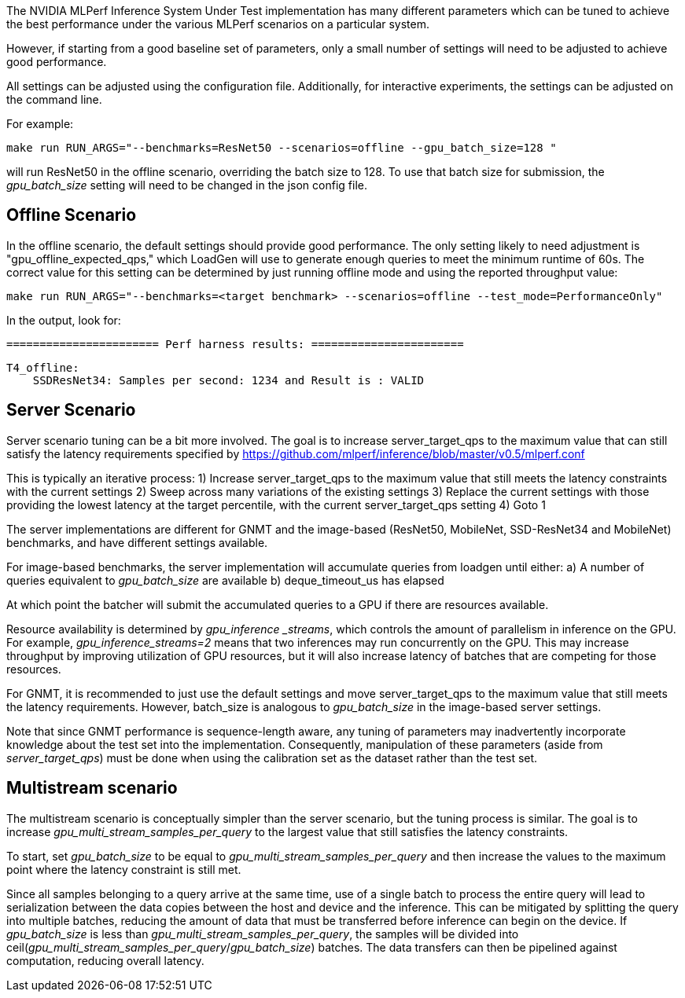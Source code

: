 The NVIDIA MLPerf Inference System Under Test implementation has many different parameters which can be tuned to achieve the best performance under the various MLPerf scenarios on a particular system.  

However, if starting from a good baseline set of parameters, only a small number of settings will need to be adjusted to achieve good performance.

All settings can be adjusted using the configuration file.  Additionally, for interactive experiments, the settings can be adjusted on the command line.

For example: 

 make run RUN_ARGS="--benchmarks=ResNet50 --scenarios=offline --gpu_batch_size=128 "

will run ResNet50 in the offline scenario, overriding the batch size to 128.  To use that batch size for submission, the _gpu_batch_size_ setting will need to be changed in the json config file.

== Offline Scenario

In the offline scenario, the default settings should provide good performance.  The only setting likely to need adjustment is "gpu_offline_expected_qps," which LoadGen will use to generate enough queries to meet the minimum runtime of 60s.  The correct value for this setting can be determined by just running offline mode and using the reported throughput value:

 make run RUN_ARGS="--benchmarks=<target benchmark> --scenarios=offline --test_mode=PerformanceOnly"

In the output, look for:

 ======================= Perf harness results: =======================

 T4_offline:
     SSDResNet34: Samples per second: 1234 and Result is : VALID


== Server Scenario 

Server scenario tuning can be a bit more involved.  The goal is to increase server_target_qps to the maximum value that can still satisfy the latency requirements specified by https://github.com/mlperf/inference/blob/master/v0.5/mlperf.conf

This is typically an iterative process:
 1) Increase server_target_qps to the maximum value that still meets the latency constraints with the current settings
 2) Sweep across many variations of the existing settings
 3) Replace the current settings with those providing the lowest latency at the target percentile, with the current server_target_qps setting
 4) Goto 1

The server implementations are different for GNMT and the image-based (ResNet50, MobileNet, SSD-ResNet34 and MobileNet) benchmarks, and have different settings available. 

For image-based benchmarks, the server implementation will accumulate queries from loadgen until either: 
 a) A number of queries equivalent to _gpu_batch_size_ are available
 b) deque_timeout_us has elapsed

At which point the batcher will submit the accumulated queries to a GPU if there are resources available.

Resource availability is determined by _gpu_inference _streams_, which controls the amount of parallelism in inference on the GPU.  For example, _gpu_inference_streams=2_ means that two inferences may run concurrently on the GPU.  This may increase throughput by improving utilization of GPU resources, but it will also increase latency of batches that are competing for those resources.


For GNMT, it is recommended to just use the default settings and move server_target_qps to the maximum value that still meets the latency requirements.  However, batch_size is analogous to _gpu_batch_size_ in the image-based server settings.

Note that since GNMT performance is sequence-length aware, any tuning of parameters may inadvertently incorporate knowledge about the test set into the implementation.  Consequently, manipulation of these parameters (aside from _server_target_qps_) must be done when using the calibration set as the dataset rather than the test set.  

== Multistream scenario

The multistream scenario is conceptually simpler than the server scenario, but the tuning process is similar.  The goal is to increase _gpu_multi_stream_samples_per_query_ to the largest value that still satisfies the latency constraints.

To start, set _gpu_batch_size_ to be equal to _gpu_multi_stream_samples_per_query_ and then increase the values to the maximum point where the latency constraint is still met.

Since all samples belonging to a query arrive at the same time, use of a single batch to process the entire query will lead to serialization between the data copies between the host and device and the inference.  This can be mitigated by splitting the query into multiple batches, reducing the amount of data that must be transferred before inference can begin on the device.  If _gpu_batch_size_ is less than _gpu_multi_stream_samples_per_query_, the samples will be divided into ceil(_gpu_multi_stream_samples_per_query_/_gpu_batch_size_) batches.  The data transfers can then be pipelined against computation, reducing overall latency.

